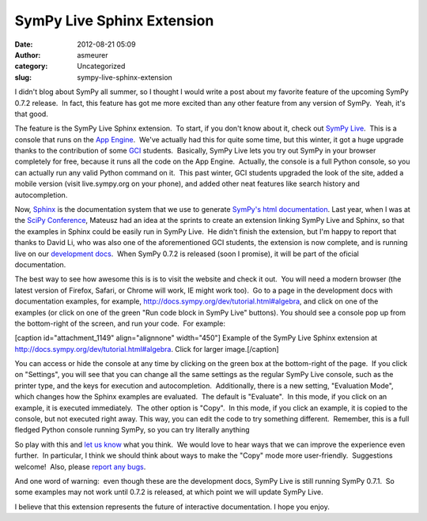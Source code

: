 SymPy Live Sphinx Extension
###########################
:date: 2012-08-21 05:09
:author: asmeurer
:category: Uncategorized
:slug: sympy-live-sphinx-extension

I didn't blog about SymPy all summer, so I thought I would write a post
about my favorite feature of the upcoming SymPy 0.7.2 release.  In fact,
this feature has got me more excited than any other feature from any
version of SymPy.  Yeah, it's that good.

The feature is the SymPy Live Sphinx extension.  To start, if you don't
know about it, check out `SymPy Live`_.  This is a console that runs on
the `App Engine`_.  We've actually had this for quite some time, but
this winter, it got a huge upgrade thanks to the contribution of some
`GCI`_ students.  Basically, SymPy Live lets you try out SymPy in your
browser completely for free, because it runs all the code on the App
Engine.  Actually, the console is a full Python console, so you can
actually run any valid Python command on it.  This past winter, GCI
students upgraded the look of the site, added a mobile version (visit
live.sympy.org on your phone), and added other neat features like search
history and autocompletion.

Now, `Sphinx`_ is the documentation system that we use to generate
`SymPy's html documentation`_. Last year, when I was at the \ `SciPy
Conference`_, Mateusz had an idea at the sprints to create an extension
linking SymPy Live and Sphinx, so that the examples in Sphinx could be
easily run in SymPy Live.  He didn't finish the extension, but I'm happy
to report that thanks to David Li, who was also one of
the aforementioned GCI students, the extension is now complete, and is
running live on our `development docs`_.  When SymPy 0.7.2 is released
(soon I promise), it will be part of the oficial documentation.

The best way to see how awesome this is is to visit the website and
check it out.  You will need a modern browser (the latest version of
Firefox, Safari, or Chrome will work, IE might work too).  Go to a page
in the development docs with documentation examples, for
example, \ http://docs.sympy.org/dev/tutorial.html#algebra, and click on
one of the examples (or click on one of the green "Run code block in
SymPy Live" buttons). You should see a console pop up from the
bottom-right of the screen, and run your code.  For example:

[caption id="attachment\_1149" align="alignnone" width="450"]\ |image0|
Example of the SymPy Live Sphinx extension at
http://docs.sympy.org/dev/tutorial.html#algebra. Click for larger
image.[/caption]

 

You can access or hide the console at any time by clicking on the green
box at the bottom-right of the page.  If you click on "Settings", you
will see that you can change all the same settings as the regular SymPy
Live console, such as the printer type, and the keys for execution and
autocompletion.  Additionally, there is a new setting, "Evaluation
Mode", which changes how the Sphinx examples are evaluated.  The default
is "Evaluate".  In this mode, if you click on an example, it is executed
immediately.  The other option is "Copy".  In this mode, if you click an
example, it is copied to the console, but not executed right away. This
way, you can edit the code to try something different.  Remember, this
is a full fledged Python console running SymPy, so you can try literally
anything

So play with this and `let us know`_ what you think.  We would love to
hear ways that we can improve the experience even further.  In
particular, I think we should think about ways to make the "Copy" mode
more user-friendly.  Suggestions welcome!  Also, please `report any
bugs`_.

And one word of warning:  even though these are the development docs,
SymPy Live is still running SymPy 0.7.1.  So some examples may not work
until 0.7.2 is released, at which point we will update SymPy Live.

I believe that this extension represents the future of interactive
documentation. I hope you enjoy.

.. _SymPy Live: http://live.sympy.org/
.. _App Engine: https://developers.google.com/appengine/
.. _GCI: http://www.google-melange.com/gci/homepage/google/gci2011
.. _Sphinx: http://sphinx.pocoo.org/
.. _SymPy's html documentation: http://docs.sympy.org/
.. _SciPy Conference: http://asmeurersympy.wordpress.com/2011/07/17/the-scipy-2011-conference/
.. _development docs: http://docs.sympy.org/dev/
.. _let us know: http://groups.google.com/group/sympy
.. _report any bugs: http://code.google.com/p/sympy/issues

.. |image0| image:: http://asmeurersympy.files.wordpress.com/2012/08/sympy-live-sphinx.png
   :target: http://asmeurersympy.files.wordpress.com/2012/08/sympy-live-sphinx.png
